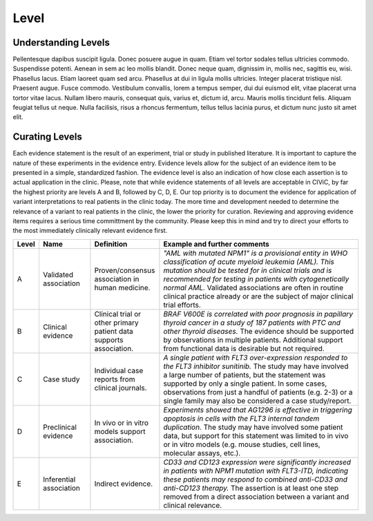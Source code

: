 .. _evidence-level:

Level
==============

Understanding Levels
--------------------
Pellentesque dapibus suscipit ligula.  Donec posuere augue in quam.  Etiam vel tortor sodales tellus ultricies commodo.  Suspendisse potenti.  Aenean in sem ac leo mollis blandit.  Donec neque quam, dignissim in, mollis nec, sagittis eu, wisi.  Phasellus lacus.  Etiam laoreet quam sed arcu.  Phasellus at dui in ligula mollis ultricies.  Integer placerat tristique nisl.  Praesent augue.  Fusce commodo.  Vestibulum convallis, lorem a tempus semper, dui dui euismod elit, vitae placerat urna tortor vitae lacus.  Nullam libero mauris, consequat quis, varius et, dictum id, arcu.  Mauris mollis tincidunt felis.  Aliquam feugiat tellus ut neque.  Nulla facilisis, risus a rhoncus fermentum, tellus tellus lacinia purus, et dictum nunc justo sit amet elit.

Curating Levels
---------------
Each evidence statement is the result of an experiment, trial or study in published literature. It is important to capture the nature of these experiments in the evidence entry. Evidence levels allow for the subject of an evidence item to be presented in a simple, standardized fashion. The evidence level is also an indication of how close each assertion is to actual application in the clinic. Please, note that while evidence statements of all levels are acceptable in CIViC, by far the highest priority are levels A and B, followed by C, D, E. Our top priority is to document the evidence for application of variant interpretations to real patients in the clinic today. The more time and development needed to determine the relevance of a variant to real patients in the clinic, the lower the priority for curation. Reviewing and approving evidence items requires a serious time committment by the community. Please keep this in mind and try to direct your efforts to the most immediately clinically relevant evidence first.

.. role:: green

.. role:: blue

.. role:: purple

.. role:: orange

.. role:: red

.. list-table::
   :widths: 5 15 20 60
   :header-rows: 1

   * - Level
     - Name
     - Definition
     - Example and further comments
   * - :green:`A`
     - :green:`Validated association`
     - Proven/consensus association in human medicine.
     - *"AML with mutated NPM1" is a provisional entity in WHO classification of acute
       myeloid leukemia (AML). This mutation should be tested for in
       clinical trials and is recommended for testing in patients with
       cytogenetically normal AML.* Validated associations are often in
       routine clinical practice already or are the subject of major
       clinical trial efforts.
   * - :blue:`B`
     - :blue:`Clinical evidence`
     - Clinical trial or other primary patient data
       supports association.
     - *BRAF V600E is correlated with poor
       prognosis in papillary thyroid cancer in a study of 187 patients
       with PTC and other thyroid diseases.* The evidence should be
       supported by observations in multiple patients. Additional support
       from functional data is desirable but not required.
   * - :purple:`C`
     - :purple:`Case study`
     - Individual case reports from clinical journals.
     - *A single patient with FLT3 over-expression responded to the FLT3
       inhibitor sunitinib.* The study may have involved a large number of
       patients, but the statement was supported by only a single
       patient. In some cases, observations from just a handful of
       patients (e.g. 2-3) or a single family may also be considered a
       case study/report.
   * - :orange:`D`
     - :orange:`Preclinical evidence`
     - In vivo or in vitro models support association.
     - *Experiments showed that AG1296 is effective in
       triggering apoptosis in cells with the FLT3 internal tandem
       duplication.* The study may have involved some patient data, but
       support for this statement was limited to in vivo or in vitro
       models (e.g. mouse studies, cell lines, molecular assays, etc.).
   * - :red:`E`
     - :red:`Inferential association`
     - Indirect evidence.
     - *CD33 and CD123 expression were significantly increased in patients with NPM1
       mutation with FLT3-ITD, indicating these patients may respond to
       combined anti-CD33 and anti-CD123 therapy.* The assertion is at
       least one step removed from a direct association between a variant
       and clinical relevance.

